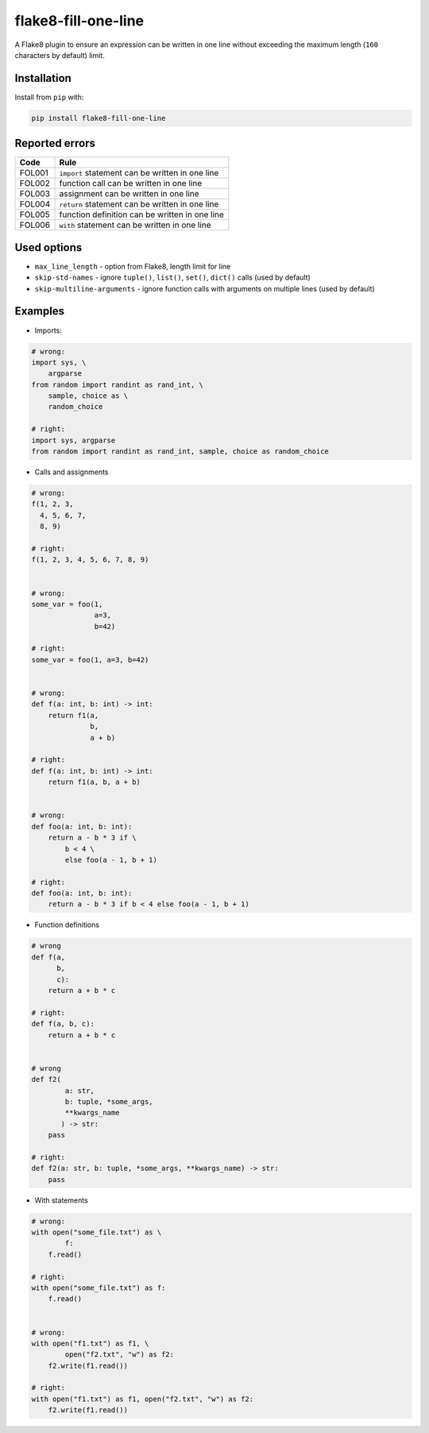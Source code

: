 ====================
flake8-fill-one-line
====================

A Flake8 plugin to ensure an expression can be written in one line without exceeding the maximum length (``160`` characters by default) limit.

Installation
------------

Install from ``pip`` with:

.. code-block:: bash

    pip install flake8-fill-one-line

Reported errors
---------------

====== ====
 Code  Rule
====== ====
FOL001 ``import`` statement can be written in one line
FOL002 function call can be written in one line
FOL003 assignment can be written in one line
FOL004 ``return`` statement can be written in one line
FOL005 function definition can be written in one line
FOL006 ``with`` statement can be written in one line
====== ====

Used options
------------

* ``max_line_length`` - option from Flake8, length limit for line
* ``skip-std-names`` - ignore ``tuple()``, ``list()``, ``set()``, ``dict()`` calls (used by default)
* ``skip-multiline-arguments`` - ignore function calls with arguments on multiple lines (used by default)


Examples
--------

* Imports:

.. code-block:: python

    # wrong:
    import sys, \
        argparse
    from random import randint as rand_int, \
        sample, choice as \
        random_choice

    # right:
    import sys, argparse
    from random import randint as rand_int, sample, choice as random_choice

* Calls and assignments

.. code-block:: python

    # wrong:
    f(1, 2, 3,
      4, 5, 6, 7,
      8, 9)

    # right:
    f(1, 2, 3, 4, 5, 6, 7, 8, 9)


    # wrong:
    some_var = foo(1,
                   a=3,
                   b=42)

    # right:
    some_var = foo(1, a=3, b=42)


    # wrong:
    def f(a: int, b: int) -> int:
        return f1(a,
                  b,
                  a + b)

    # right:
    def f(a: int, b: int) -> int:
        return f1(a, b, a + b)


    # wrong:
    def foo(a: int, b: int):
        return a - b * 3 if \
            b < 4 \
            else foo(a - 1, b + 1)

    # right:
    def foo(a: int, b: int):
        return a - b * 3 if b < 4 else foo(a - 1, b + 1)

* Function definitions

.. code-block:: python

    # wrong
    def f(a,
          b,
          c):
        return a + b * c

    # right:
    def f(a, b, c):
        return a + b * c


    # wrong
    def f2(
            a: str,
            b: tuple, *some_args,
            **kwargs_name
           ) -> str:
        pass

    # right:
    def f2(a: str, b: tuple, *some_args, **kwargs_name) -> str:
        pass

* With statements

.. code-block:: python

    # wrong:
    with open("some_file.txt") as \
            f:
        f.read()

    # right:
    with open("some_file.txt") as f:
        f.read()


    # wrong:
    with open("f1.txt") as f1, \
            open("f2.txt", "w") as f2:
        f2.write(f1.read())

    # right:
    with open("f1.txt") as f1, open("f2.txt", "w") as f2:
        f2.write(f1.read())
